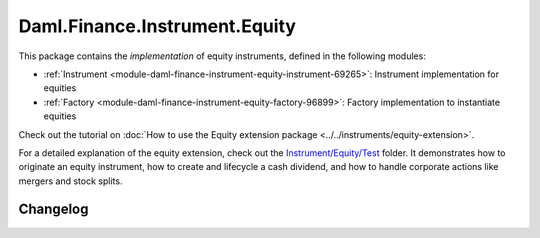 .. Copyright (c) 2023 Digital Asset (Switzerland) GmbH and/or its affiliates. All rights reserved.
.. SPDX-License-Identifier: Apache-2.0

Daml.Finance.Instrument.Equity
##############################

This package contains the *implementation* of equity instruments, defined in the following modules:

- :ref:`Instrument <module-daml-finance-instrument-equity-instrument-69265>`:
  Instrument implementation for equities
- :ref:`Factory <module-daml-finance-instrument-equity-factory-96899>`:
  Factory implementation to instantiate equities

Check out the tutorial on
:doc:`How to use the Equity extension package <../../instruments/equity-extension>`.

For a detailed explanation of the equity extension, check out the
`Instrument/Equity/Test <https://github.com/digital-asset/daml-finance/blob/main/src/test/daml/Daml/Finance/Instrument/Equity/Test>`_
folder. It demonstrates how to originate an equity instrument, how to create and lifecycle a cash
dividend, and how to handle corporate actions like mergers and stock splits.

Changelog
*********

